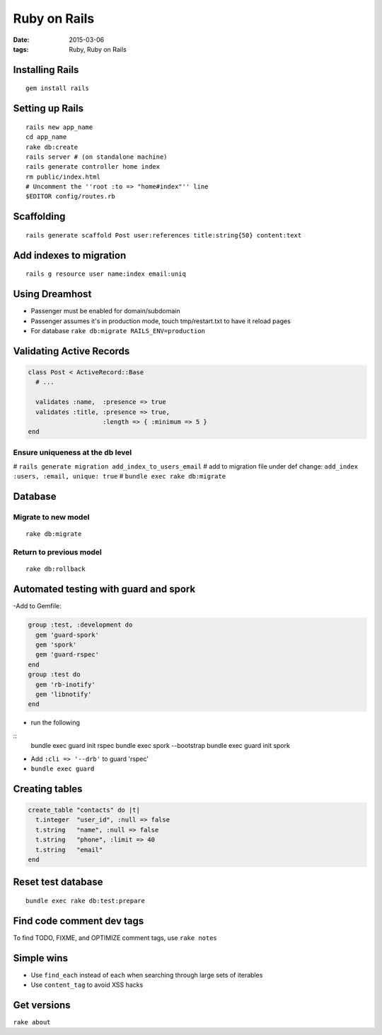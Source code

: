 -------------
Ruby on Rails
-------------
:date: 2015-03-06
:tags: Ruby, Ruby on Rails

.. TODO - http://ruby.railstutorial.org/ruby-on-rails-tutorial-book?version=3.2

Installing Rails
================
::

 gem install rails

Setting up Rails
================
::

 rails new app_name
 cd app_name
 rake db:create
 rails server # (on standalone machine)
 rails generate controller home index
 rm public/index.html
 # Uncomment the ''root :to => "home#index"'' line
 $EDITOR config/routes.rb

Scaffolding
===========
::

 rails generate scaffold Post user:references title:string{50} content:text

Add indexes to migration
==============================
::

 rails g resource user name:index email:uniq

Using Dreamhost
===============
- Passenger must be enabled for domain/subdomain
- Passenger assumes it's in production mode, touch tmp/restart.txt to have it reload pages
- For database ``rake db:migrate RAILS_ENV=production``

Validating Active Records
==============================
.. code-block:: ruby

 class Post < ActiveRecord::Base
   # ...
 
   validates :name,  :presence => true
   validates :title, :presence => true,
                     :length => { :minimum => 5 }
 end

Ensure uniqueness at the db level
-----------------------------------
# ``rails generate migration add_index_to_users_email``
# add to migration file under def change: ``add_index :users, :email, unique: true``
# ``bundle exec rake db:migrate``

Database
========
Migrate to new model
--------------------
::

 rake db:migrate

Return to previous model
-----------------------------------
::

 rake db:rollback

Automated testing with guard and spork
======================================
-Add to Gemfile:

.. code-block:: ruby

 group :test, :development do
   gem 'guard-spork'
   gem 'spork'
   gem 'guard-rspec'
 end
 group :test do
   gem 'rb-inotify'
   gem 'libnotify'
 end

- run the following

::
 bundle exec guard init rspec
 bundle exec spork --bootstrap
 bundle exec guard init spork

- Add ``:cli => '--drb'`` to guard 'rspec'
- ``bundle exec guard``

Creating tables
===============
.. code-block:: ruby

 create_table "contacts" do |t|
   t.integer  "user_id", :null => false
   t.string   "name", :null => false
   t.string   "phone", :limit => 40
   t.string   "email"
 end

Reset test database
===================
::

 bundle exec rake db:test:prepare

Find code comment dev tags
==============================
To find TODO, FIXME, and OPTIMIZE comment tags, use ``rake notes``

Simple wins
===========
* Use ``find_each`` instead of ``each`` when searching through large sets of iterables
* Use ``content_tag`` to avoid XSS hacks

Get versions
============
``rake about``
